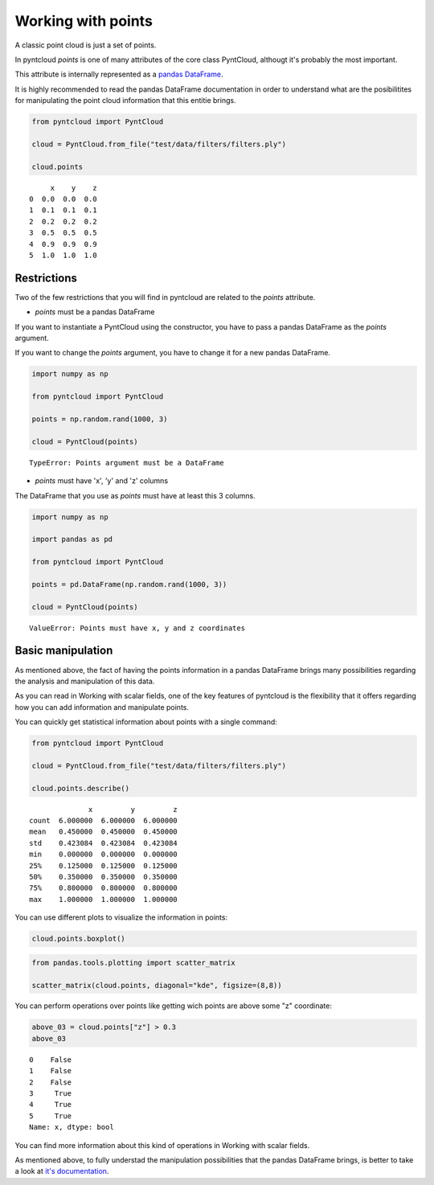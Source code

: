 .. _working-with-points:

===================
Working with points
===================

A classic point cloud is just a set of points.

In pyntcloud *points* is one of many attributes of the core class PyntCloud, althougt it's probably the most important.

This attribute is internally represented as a
`pandas DataFrame <http://pandas.pydata.org/pandas-docs/stable/generated/pandas.DataFrame.html>`__.

It is highly recommended to read the pandas DataFrame documentation in order to
understand what are the posibilitites for manipulating the point
cloud information that this entitie brings.

.. code-block:: python

    from pyntcloud import PyntCloud

    cloud = PyntCloud.from_file("test/data/filters/filters.ply")

    cloud.points

.. parsed-literal::
         x    y    z
    0  0.0  0.0  0.0
    1  0.1  0.1  0.1
    2  0.2  0.2  0.2
    3  0.5  0.5  0.5
    4  0.9  0.9  0.9
    5  1.0  1.0  1.0


Restrictions
============

Two of the few restrictions that you will find in pyntcloud are related to the *points*
attribute.

-   *points* must be a pandas DataFrame

If you want to instantiate a PyntCloud using the constructor, you have to pass
a pandas DataFrame as the *points* argument.

If you want to change the *points* argument, you have to change it for a new
pandas DataFrame.

.. code-block:: python

    import numpy as np

    from pyntcloud import PyntCloud

    points = np.random.rand(1000, 3)

    cloud = PyntCloud(points)

.. parsed-literal::

    TypeError: Points argument must be a DataFrame

-   *points* must have 'x', 'y' and 'z' columns

The DataFrame that you use as *points* must have at least this 3 columns.

.. code-block:: python

    import numpy as np

    import pandas as pd

    from pyntcloud import PyntCloud

    points = pd.DataFrame(np.random.rand(1000, 3))

    cloud = PyntCloud(points)

.. parsed-literal::

    ValueError: Points must have x, y and z coordinates

Basic manipulation
==================

As mentioned above, the fact of having the points information in a pandas DataFrame
brings many possibilities regarding the analysis and manipulation of this data.

As you can read in Working with scalar fields, one of the key features of pyntcloud
is the flexibility that it offers regarding how you can add information and manipulate points.

You can quickly get statistical information about points with a single command:

.. code-block:: python

    from pyntcloud import PyntCloud

    cloud = PyntCloud.from_file("test/data/filters/filters.ply")

    cloud.points.describe()

.. parsed-literal::

                  x         y         z
    count  6.000000  6.000000  6.000000
    mean   0.450000  0.450000  0.450000
    std    0.423084  0.423084  0.423084
    min    0.000000  0.000000  0.000000
    25%    0.125000  0.125000  0.125000
    50%    0.350000  0.350000  0.350000
    75%    0.800000  0.800000  0.800000
    max    1.000000  1.000000  1.000000


You can use different plots to visualize the information in points:

.. code-block:: python

    cloud.points.boxplot()

.. image:: /images/boxplot.png

.. code-block:: python

    from pandas.tools.plotting import scatter_matrix

    scatter_matrix(cloud.points, diagonal="kde", figsize=(8,8))

.. image:: /images/scatter_matrix.png

You can perform operations over points like getting wich points are above some
"z" coordinate:

.. code-block:: python

    above_03 = cloud.points["z"] > 0.3
    above_03

.. parsed-literal::

    0    False
    1    False
    2    False
    3     True
    4     True
    5     True
    Name: x, dtype: bool


You can find more information about this kind of operations in Working with scalar
fields.

As mentioned above, to fully understad the manipulation possibilities that the
pandas DataFrame brings, is better to take a look at
`it's documentation <http://pandas.pydata.org/pandas-docs/stable/generated/pandas.DataFrame.html>`__.
